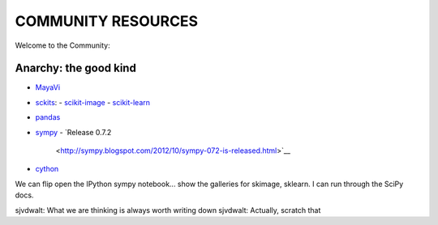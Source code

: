 COMMUNITY RESOURCES
===================

Welcome to the Community:

Anarchy: the good kind
----------------------

- `MayaVi <http://code.enthought.com/projects/mayavi/#Mayavi>`__

- `sckits <http://scikits.appspot.com/>`__:
  - `scikit-image <http://scikit-image.org>`__
  - `scikit-learn <http://scikit-learn.org>`__

- `pandas <http://pandas.pydata.org/>`__
- `sympy <http://sympy.org>`__
  - `Release 0.7.2
    <http://sympy.blogspot.com/2012/10/sympy-072-is-released.html>`__

- `cython <http://cython.org>`__

We can flip open the IPython sympy notebook... show the galleries for skimage,
sklearn.  I can run through the SciPy docs.


sjvdwalt: What we are thinking is always worth writing down
sjvdwalt: Actually, scratch that
